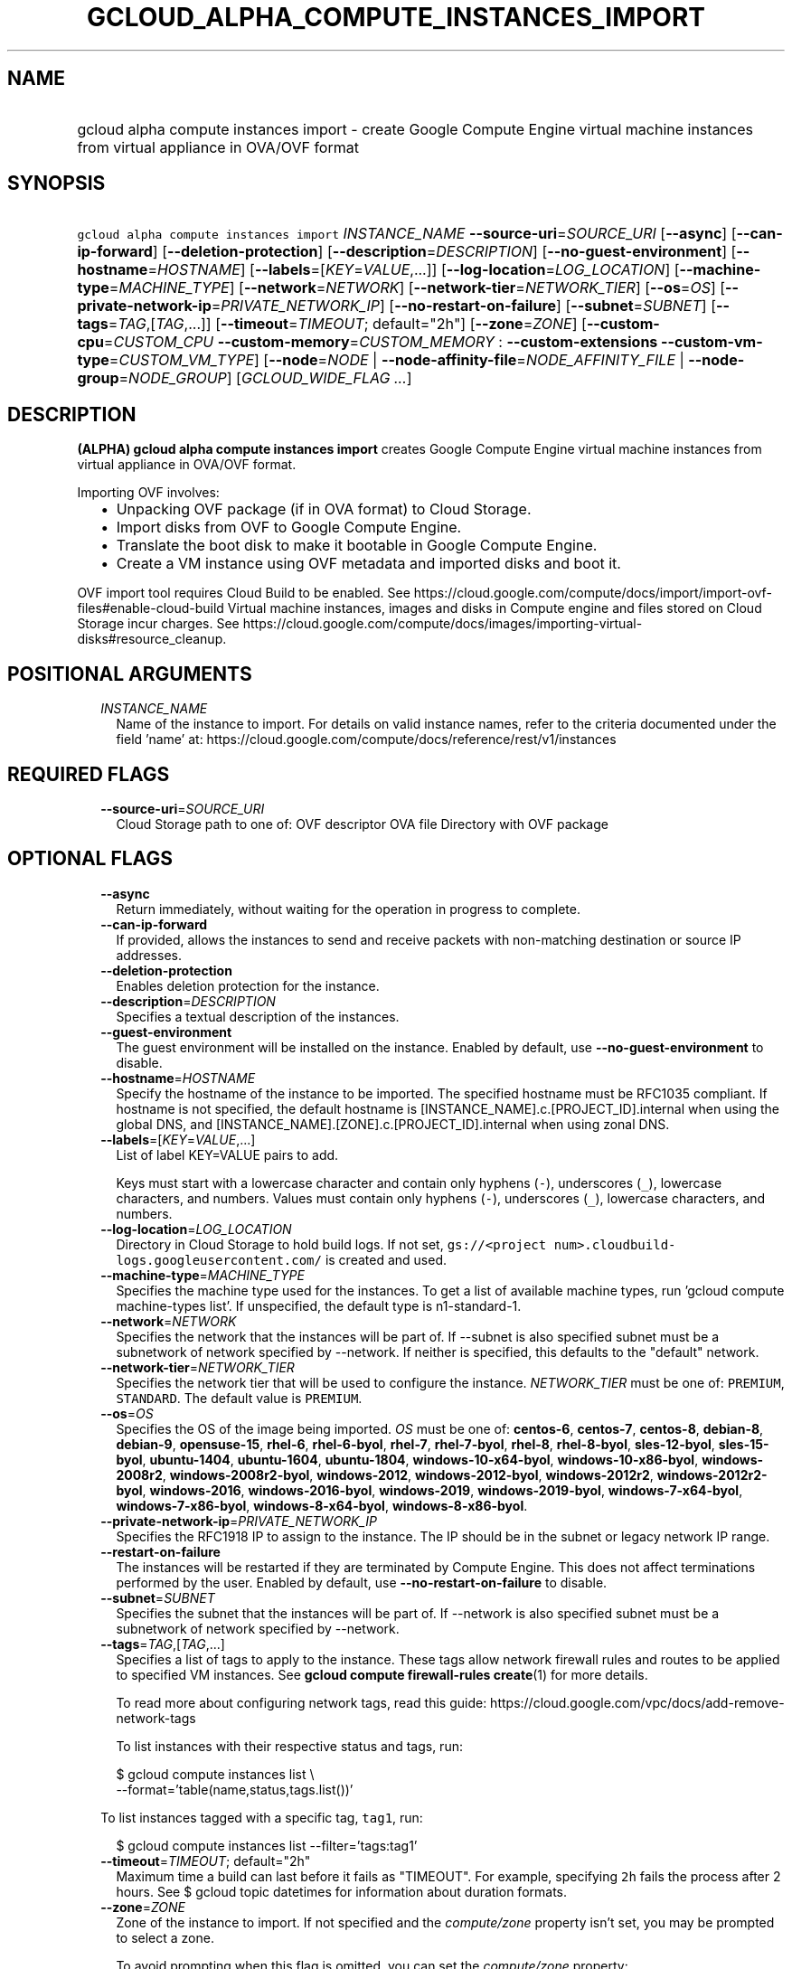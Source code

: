 
.TH "GCLOUD_ALPHA_COMPUTE_INSTANCES_IMPORT" 1



.SH "NAME"
.HP
gcloud alpha compute instances import \- create Google Compute Engine virtual machine instances from virtual appliance in OVA/OVF format



.SH "SYNOPSIS"
.HP
\f5gcloud alpha compute instances import\fR \fIINSTANCE_NAME\fR \fB\-\-source\-uri\fR=\fISOURCE_URI\fR [\fB\-\-async\fR] [\fB\-\-can\-ip\-forward\fR] [\fB\-\-deletion\-protection\fR] [\fB\-\-description\fR=\fIDESCRIPTION\fR] [\fB\-\-no\-guest\-environment\fR] [\fB\-\-hostname\fR=\fIHOSTNAME\fR] [\fB\-\-labels\fR=[\fIKEY\fR=\fIVALUE\fR,...]] [\fB\-\-log\-location\fR=\fILOG_LOCATION\fR] [\fB\-\-machine\-type\fR=\fIMACHINE_TYPE\fR] [\fB\-\-network\fR=\fINETWORK\fR] [\fB\-\-network\-tier\fR=\fINETWORK_TIER\fR] [\fB\-\-os\fR=\fIOS\fR] [\fB\-\-private\-network\-ip\fR=\fIPRIVATE_NETWORK_IP\fR] [\fB\-\-no\-restart\-on\-failure\fR] [\fB\-\-subnet\fR=\fISUBNET\fR] [\fB\-\-tags\fR=\fITAG\fR,[\fITAG\fR,...]] [\fB\-\-timeout\fR=\fITIMEOUT\fR;\ default="2h"] [\fB\-\-zone\fR=\fIZONE\fR] [\fB\-\-custom\-cpu\fR=\fICUSTOM_CPU\fR\ \fB\-\-custom\-memory\fR=\fICUSTOM_MEMORY\fR\ :\ \fB\-\-custom\-extensions\fR\ \fB\-\-custom\-vm\-type\fR=\fICUSTOM_VM_TYPE\fR] [\fB\-\-node\fR=\fINODE\fR\ |\ \fB\-\-node\-affinity\-file\fR=\fINODE_AFFINITY_FILE\fR\ |\ \fB\-\-node\-group\fR=\fINODE_GROUP\fR] [\fIGCLOUD_WIDE_FLAG\ ...\fR]



.SH "DESCRIPTION"

\fB(ALPHA)\fR \fBgcloud alpha compute instances import\fR creates Google Compute
Engine virtual machine instances from virtual appliance in OVA/OVF format.

Importing OVF involves:
.RS 2m
.IP "\(bu" 2m
Unpacking OVF package (if in OVA format) to Cloud Storage.
.IP "\(bu" 2m
Import disks from OVF to Google Compute Engine.
.IP "\(bu" 2m
Translate the boot disk to make it bootable in Google Compute Engine.
.IP "\(bu" 2m
Create a VM instance using OVF metadata and imported disks and boot it.
.RE
.sp

OVF import tool requires Cloud Build to be enabled. See
https://cloud.google.com/compute/docs/import/import\-ovf\-files#enable\-cloud\-build
Virtual machine instances, images and disks in Compute engine and files stored
on Cloud Storage incur charges. See
https://cloud.google.com/compute/docs/images/importing\-virtual\-disks#resource_cleanup.



.SH "POSITIONAL ARGUMENTS"

.RS 2m
.TP 2m
\fIINSTANCE_NAME\fR
Name of the instance to import. For details on valid instance names, refer to
the criteria documented under the field 'name' at:
https://cloud.google.com/compute/docs/reference/rest/v1/instances


.RE
.sp

.SH "REQUIRED FLAGS"

.RS 2m
.TP 2m
\fB\-\-source\-uri\fR=\fISOURCE_URI\fR
Cloud Storage path to one of: OVF descriptor OVA file Directory with OVF package


.RE
.sp

.SH "OPTIONAL FLAGS"

.RS 2m
.TP 2m
\fB\-\-async\fR
Return immediately, without waiting for the operation in progress to complete.

.TP 2m
\fB\-\-can\-ip\-forward\fR
If provided, allows the instances to send and receive packets with non\-matching
destination or source IP addresses.

.TP 2m
\fB\-\-deletion\-protection\fR
Enables deletion protection for the instance.

.TP 2m
\fB\-\-description\fR=\fIDESCRIPTION\fR
Specifies a textual description of the instances.

.TP 2m
\fB\-\-guest\-environment\fR
The guest environment will be installed on the instance. Enabled by default, use
\fB\-\-no\-guest\-environment\fR to disable.

.TP 2m
\fB\-\-hostname\fR=\fIHOSTNAME\fR
Specify the hostname of the instance to be imported. The specified hostname must
be RFC1035 compliant. If hostname is not specified, the default hostname is
[INSTANCE_NAME].c.[PROJECT_ID].internal when using the global DNS, and
[INSTANCE_NAME].[ZONE].c.[PROJECT_ID].internal when using zonal DNS.

.TP 2m
\fB\-\-labels\fR=[\fIKEY\fR=\fIVALUE\fR,...]
List of label KEY=VALUE pairs to add.

Keys must start with a lowercase character and contain only hyphens (\f5\-\fR),
underscores (\f5_\fR), lowercase characters, and numbers. Values must contain
only hyphens (\f5\-\fR), underscores (\f5_\fR), lowercase characters, and
numbers.

.TP 2m
\fB\-\-log\-location\fR=\fILOG_LOCATION\fR
Directory in Cloud Storage to hold build logs. If not set, \f5gs://<project
num>.cloudbuild\-logs.googleusercontent.com/\fR is created and used.

.TP 2m
\fB\-\-machine\-type\fR=\fIMACHINE_TYPE\fR
Specifies the machine type used for the instances. To get a list of available
machine types, run 'gcloud compute machine\-types list'. If unspecified, the
default type is n1\-standard\-1.

.TP 2m
\fB\-\-network\fR=\fINETWORK\fR
Specifies the network that the instances will be part of. If \-\-subnet is also
specified subnet must be a subnetwork of network specified by \-\-network. If
neither is specified, this defaults to the "default" network.

.TP 2m
\fB\-\-network\-tier\fR=\fINETWORK_TIER\fR
Specifies the network tier that will be used to configure the instance.
\f5\fINETWORK_TIER\fR\fR must be one of: \f5PREMIUM\fR, \f5STANDARD\fR. The
default value is \f5PREMIUM\fR.

.TP 2m
\fB\-\-os\fR=\fIOS\fR
Specifies the OS of the image being imported. \fIOS\fR must be one of:
\fBcentos\-6\fR, \fBcentos\-7\fR, \fBcentos\-8\fR, \fBdebian\-8\fR,
\fBdebian\-9\fR, \fBopensuse\-15\fR, \fBrhel\-6\fR, \fBrhel\-6\-byol\fR,
\fBrhel\-7\fR, \fBrhel\-7\-byol\fR, \fBrhel\-8\fR, \fBrhel\-8\-byol\fR,
\fBsles\-12\-byol\fR, \fBsles\-15\-byol\fR, \fBubuntu\-1404\fR,
\fBubuntu\-1604\fR, \fBubuntu\-1804\fR, \fBwindows\-10\-x64\-byol\fR,
\fBwindows\-10\-x86\-byol\fR, \fBwindows\-2008r2\fR,
\fBwindows\-2008r2\-byol\fR, \fBwindows\-2012\fR, \fBwindows\-2012\-byol\fR,
\fBwindows\-2012r2\fR, \fBwindows\-2012r2\-byol\fR, \fBwindows\-2016\fR,
\fBwindows\-2016\-byol\fR, \fBwindows\-2019\fR, \fBwindows\-2019\-byol\fR,
\fBwindows\-7\-x64\-byol\fR, \fBwindows\-7\-x86\-byol\fR,
\fBwindows\-8\-x64\-byol\fR, \fBwindows\-8\-x86\-byol\fR.

.TP 2m
\fB\-\-private\-network\-ip\fR=\fIPRIVATE_NETWORK_IP\fR
Specifies the RFC1918 IP to assign to the instance. The IP should be in the
subnet or legacy network IP range.

.TP 2m
\fB\-\-restart\-on\-failure\fR
The instances will be restarted if they are terminated by Compute Engine. This
does not affect terminations performed by the user. Enabled by default, use
\fB\-\-no\-restart\-on\-failure\fR to disable.

.TP 2m
\fB\-\-subnet\fR=\fISUBNET\fR
Specifies the subnet that the instances will be part of. If \-\-network is also
specified subnet must be a subnetwork of network specified by \-\-network.

.TP 2m
\fB\-\-tags\fR=\fITAG\fR,[\fITAG\fR,...]
Specifies a list of tags to apply to the instance. These tags allow network
firewall rules and routes to be applied to specified VM instances. See \fBgcloud
compute firewall\-rules create\fR(1) for more details.

To read more about configuring network tags, read this guide:
https://cloud.google.com/vpc/docs/add\-remove\-network\-tags

To list instances with their respective status and tags, run:

.RS 2m
$ gcloud compute instances list \e
    \-\-format='table(name,status,tags.list())'
.RE

To list instances tagged with a specific tag, \f5tag1\fR, run:

.RS 2m
$ gcloud compute instances list \-\-filter='tags:tag1'
.RE

.TP 2m
\fB\-\-timeout\fR=\fITIMEOUT\fR; default="2h"
Maximum time a build can last before it fails as "TIMEOUT". For example,
specifying \f52h\fR fails the process after 2 hours. See $ gcloud topic
datetimes for information about duration formats.

.TP 2m
\fB\-\-zone\fR=\fIZONE\fR
Zone of the instance to import. If not specified and the
\f5\fIcompute/zone\fR\fR property isn't set, you may be prompted to select a
zone.

To avoid prompting when this flag is omitted, you can set the
\f5\fIcompute/zone\fR\fR property:

.RS 2m
$ gcloud config set compute/zone ZONE
.RE

A list of zones can be fetched by running:

.RS 2m
$ gcloud compute zones list
.RE

To unset the property, run:

.RS 2m
$ gcloud config unset compute/zone
.RE

Alternatively, the zone can be stored in the environment variable
\f5\fICLOUDSDK_COMPUTE_ZONE\fR\fR.

.TP 2m

Custom machine type extensions.

.RS 2m
.TP 2m
\fB\-\-custom\-cpu\fR=\fICUSTOM_CPU\fR
A whole number value indicating how many cores are desired in the custom machine
type. This flag must be specified if any of the other arguments in this group
are specified.

.TP 2m
\fB\-\-custom\-memory\fR=\fICUSTOM_MEMORY\fR
A whole number value indicating how much memory is desired in the custom machine
type. A size unit should be provided (eg. 3072MB or 9GB) \- if no units are
specified, GB is assumed. This flag must be specified if any of the other
arguments in this group are specified.

.TP 2m
\fB\-\-custom\-extensions\fR
Use the extended custom machine type.

.TP 2m
\fB\-\-custom\-vm\-type\fR=\fICUSTOM_VM_TYPE\fR
Specifies VM type. n1 \- VMs with CPU platforms Skylake and older, n2 \- VMs
with CPU platform Cascade Lake. n2 offers flexible sizing from 2 to 80 vCPUs,
and 1 to 640GBs of memory. It also features a number of performance enhancements
including exposing a more accurate NUMA topology to the guest OS. The default is
\f5n1\fR.

.RE
.sp
.TP 2m

Sole Tenancy. At most one of these may be specified:

.RS 2m
.TP 2m
\fB\-\-node\fR=\fINODE\fR
The name of the node to schedule this instance on.

.TP 2m
\fB\-\-node\-affinity\-file\fR=\fINODE_AFFINITY_FILE\fR
The JSON/YAML file containing the configuration of desired nodes onto which this
instance could be scheduled. These rules filter the nodes according to their
node affinity labels. A node's affinity labels come from the node template of
the group the node is in.

The file should contain a list of a JSON/YAML objects with the following fields:

.TP 2m
\fBkey\fR
Corresponds to the node affinity label keys of the Node resource.
.TP 2m
\fBoperator\fR
Specifies the node selection type. Must be one of: \f5IN\fR: Requires Compute
Engine to seek for matched nodes. \f5NOT_IN\fR: Requires Compute Engine to avoid
certain nodes.
.TP 2m
\fBvalues\fR
Optional. A list of values which correspond to the node affinity label values of
the Node resource.

.TP 2m
\fB\-\-node\-group\fR=\fINODE_GROUP\fR
The name of the node group to schedule this instance on.


.RE
.RE
.sp

.SH "GCLOUD WIDE FLAGS"

These flags are available to all commands: \-\-account, \-\-billing\-project,
\-\-configuration, \-\-flags\-file, \-\-flatten, \-\-format, \-\-help,
\-\-impersonate\-service\-account, \-\-log\-http, \-\-project, \-\-quiet,
\-\-trace\-token, \-\-user\-output\-enabled, \-\-verbosity.

Run \fB$ gcloud help\fR for details.



.SH "EXAMPLES"

To import an OVF package from Cloud Storage into a VM named \f5my\-instance\fR,
run:

.RS 2m
$ gcloud alpha compute instances import my\-instance \e
    \-\-source\-uri=gs://my\-bucket/my\-dir
.RE



.SH "NOTES"

This command is currently in ALPHA and may change without notice. If this
command fails with API permission errors despite specifying the right project,
you may be trying to access an API with an invitation\-only early access
allowlist. These variants are also available:

.RS 2m
$ gcloud compute instances import
$ gcloud beta compute instances import
.RE

